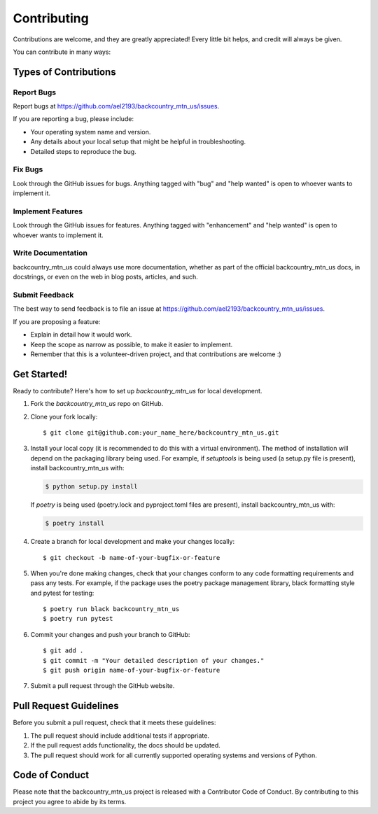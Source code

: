 .. highlight:: shell

============
Contributing
============

Contributions are welcome, and they are greatly appreciated! Every little bit
helps, and credit will always be given.

You can contribute in many ways:

Types of Contributions
----------------------

Report Bugs
~~~~~~~~~~~

Report bugs at https://github.com/ael2193/backcountry_mtn_us/issues.

If you are reporting a bug, please include:

* Your operating system name and version.
* Any details about your local setup that might be helpful in troubleshooting.
* Detailed steps to reproduce the bug.

Fix Bugs
~~~~~~~~

Look through the GitHub issues for bugs. Anything tagged with "bug" and "help
wanted" is open to whoever wants to implement it.

Implement Features
~~~~~~~~~~~~~~~~~~

Look through the GitHub issues for features. Anything tagged with "enhancement"
and "help wanted" is open to whoever wants to implement it.

Write Documentation
~~~~~~~~~~~~~~~~~~~

backcountry_mtn_us could always use more documentation, whether as part of the
official backcountry_mtn_us docs, in docstrings, or even on the web in blog posts,
articles, and such.

Submit Feedback
~~~~~~~~~~~~~~~

The best way to send feedback is to file an issue at https://github.com/ael2193/backcountry_mtn_us/issues.

If you are proposing a feature:

* Explain in detail how it would work.
* Keep the scope as narrow as possible, to make it easier to implement.
* Remember that this is a volunteer-driven project, and that contributions
  are welcome :)

Get Started!
------------

Ready to contribute? Here's how to set up `backcountry_mtn_us` for local development.

1. Fork the `backcountry_mtn_us` repo on GitHub.
2. Clone your fork locally::

    $ git clone git@github.com:your_name_here/backcountry_mtn_us.git

3. Install your local copy (it is recommended to do this with a virtual environment). The method of installation will depend on the packaging library being used.
   For example, if `setuptools` is being used (a setup.py file is present), install backcountry_mtn_us with:

   .. code-block:: console

       $ python setup.py install

   If `poetry` is being used (poetry.lock and pyproject.toml files are present), install backcountry_mtn_us with:

   .. code-block:: console

       $ poetry install

4. Create a branch for local development and make your changes locally::

    $ git checkout -b name-of-your-bugfix-or-feature

5. When you're done making changes, check that your changes conform to any code formatting requirements and pass any tests.
   For example, if the package uses the poetry package management library, black formatting style and pytest for testing::

    $ poetry run black backcountry_mtn_us
    $ poetry run pytest

6. Commit your changes and push your branch to GitHub::

    $ git add .
    $ git commit -m "Your detailed description of your changes."
    $ git push origin name-of-your-bugfix-or-feature

7. Submit a pull request through the GitHub website.

Pull Request Guidelines
-----------------------

Before you submit a pull request, check that it meets these guidelines:

1. The pull request should include additional tests if appropriate.
2. If the pull request adds functionality, the docs should be updated.
3. The pull request should work for all currently supported operating systems and versions of Python.

Code of Conduct
---------------
Please note that the backcountry_mtn_us project is released with a Contributor Code of Conduct. By contributing to this project you agree to abide by its terms.
